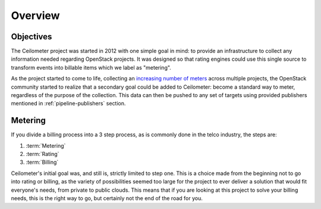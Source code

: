 ========
Overview
========

Objectives
==========

The Ceilometer project was started in 2012 with one simple goal in mind: to
provide an infrastructure to collect any information needed regarding
OpenStack projects. It was designed so that rating engines could use this
single source to transform events into billable items which we
label as "metering".

As the project started to come to life, collecting an
`increasing number of meters`_ across multiple projects, the OpenStack
community started to realize that a secondary goal could be added to
Ceilometer: become a standard way to meter, regardless of the
purpose of the collection. This data can then be pushed to any set of targets
using provided publishers mentioned in :ref:`pipeline-publishers` section.

.. _increasing number of meters: http://docs.openstack.org/developer/ceilometer/measurements.html

Metering
========

If you divide a billing process into a 3 step process, as is commonly done in
the telco industry, the steps are:

1. :term:`Metering`
2. :term:`Rating`
3. :term:`Billing`

Ceilometer's initial goal was, and still is, strictly limited to step
one. This is a choice made from the beginning not to go into rating or billing,
as the variety of possibilities seemed too large for the project to ever
deliver a solution that would fit everyone's needs, from private to public
clouds. This means that if you are looking at this project to solve your
billing needs, this is the right way to go, but certainly not the end of the
road for you.
